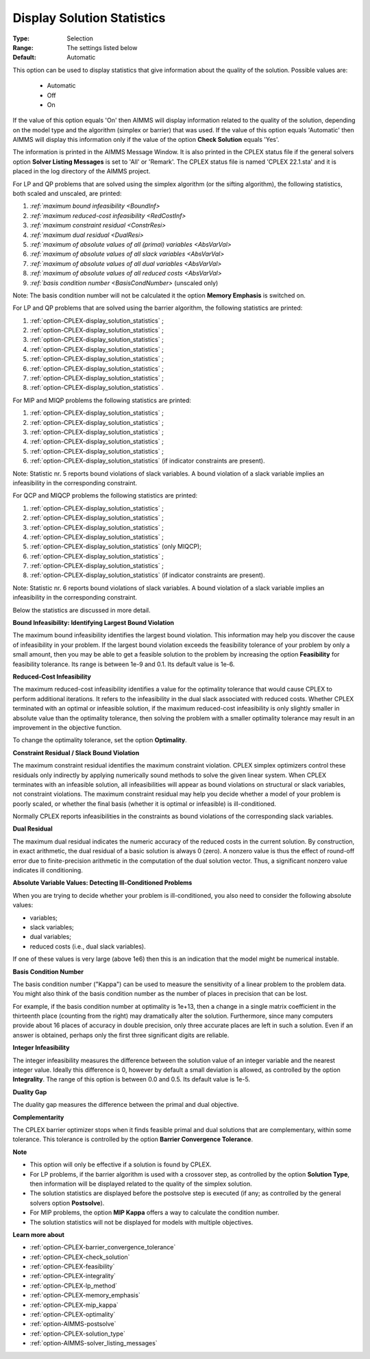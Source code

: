 .. _option-CPLEX-display_solution_statistics:


Display Solution Statistics
===========================



:Type:	Selection	
:Range:	The settings listed below	
:Default:	Automatic	



This option can be used to display statistics that give information about the quality of the solution. Possible values are:

    *	Automatic
    *	Off
    *	On


If the value of this option equals 'On' then AIMMS will display information related to the quality of the solution, depending
on the model type and the algorithm (simplex or barrier) that was used. If the value of this option equals 'Automatic' then AIMMS
will display this information only if the value of the option **Check Solution**  equals 'Yes'.


The information is printed in the AIMMS Message Window. It is also printed in the CPLEX status file if the general solvers option
**Solver Listing Messages** is set to 'All' or 'Remark'. The CPLEX status file is named 'CPLEX 22.1.sta' and it is placed in the
log directory of the AIMMS project.


For LP and QP problems that are solved using the simplex algorithm (or the sifting algorithm), the following statistics, both scaled
and unscaled, are printed:


#.  `:ref:`maximum bound infeasibility <BoundInf>`
#.  `:ref:`maximum reduced-cost infeasibility <RedCostInf>`
#.  `:ref:`maximum constraint residual <ConstrResi>`
#.  `:ref:`maximum dual residual <DualResi>`
#.  `:ref:`maximum of absolute values of all (primal) variables <AbsVarVal>`
#.  `:ref:`maximum of absolute values of all slack variables <AbsVarVal>`
#.  `:ref:`maximum of absolute values of all dual variables <AbsVarVal>`
#.  `:ref:`maximum of absolute values of all reduced costs <AbsVarVal>`
#.  `:ref:`basis condition number <BasisCondNumber>`  (unscaled only)


Note: The basis condition number will not be calculated it the option **Memory Emphasis** is switched on.


For LP and QP problems that are solved using the barrier algorithm, the following statistics are printed:


#.  :ref:`option-CPLEX-display_solution_statistics` ;
#.  :ref:`option-CPLEX-display_solution_statistics` ;
#.  :ref:`option-CPLEX-display_solution_statistics` ;
#.  :ref:`option-CPLEX-display_solution_statistics` ;
#.  :ref:`option-CPLEX-display_solution_statistics` ;
#.  :ref:`option-CPLEX-display_solution_statistics` ;
#.  :ref:`option-CPLEX-display_solution_statistics` ;
#.  :ref:`option-CPLEX-display_solution_statistics` .


For MIP and MIQP problems the following statistics are printed:


#.  :ref:`option-CPLEX-display_solution_statistics` ;
#.  :ref:`option-CPLEX-display_solution_statistics` ;
#.  :ref:`option-CPLEX-display_solution_statistics` ;
#.  :ref:`option-CPLEX-display_solution_statistics` ;
#.  :ref:`option-CPLEX-display_solution_statistics` ;
#.  :ref:`option-CPLEX-display_solution_statistics`  (if indicator constraints are present).


Note: Statistic nr. 5 reports bound violations of slack variables. A bound violation of a slack variable implies an infeasibility
in the corresponding constraint.


For QCP and MIQCP problems the following statistics are printed:


#.  :ref:`option-CPLEX-display_solution_statistics` ;
#.  :ref:`option-CPLEX-display_solution_statistics` ;
#.  :ref:`option-CPLEX-display_solution_statistics` ;
#.  :ref:`option-CPLEX-display_solution_statistics` ;
#.  :ref:`option-CPLEX-display_solution_statistics`  (only MIQCP);
#.  :ref:`option-CPLEX-display_solution_statistics` ;
#.  :ref:`option-CPLEX-display_solution_statistics` ;
#.  :ref:`option-CPLEX-display_solution_statistics`  (if indicator constraints are present).


Note: Statistic nr. 6 reports bound violations of slack variables. A bound violation of a slack variable implies an infeasibility
in the corresponding constraint.


Below the statistics are discussed in more detail.


.. _BoundInf:

**Bound Infeasibility: Identifying Largest Bound Violation** 

The maximum bound infeasibility identifies the largest bound violation. This information may help you discover the cause of infeasibility
in your problem. If the largest bound violation exceeds the feasibility tolerance of your problem by only a small amount, then you may be
able to get a feasible solution to the problem by increasing the option **Feasibility** for feasibility tolerance. Its range is between
1e-9 and 0.1. Its default value is 1e-6. 


.. _RedCostInf:

**Reduced-Cost Infeasibility** 

The maximum reduced-cost infeasibility identifies a value for the optimality tolerance that would cause CPLEX to perform additional
iterations. It refers to the infeasibility in the dual slack associated with reduced costs. Whether CPLEX terminated with an optimal or
infeasible solution, if the maximum reduced-cost infeasibility is only slightly smaller in absolute value than the optimality tolerance,
then solving the problem with a smaller optimality tolerance may result in an improvement in the objective function. 


To change the optimality tolerance, set the option **Optimality**. 


.. _ConstrResi:

**Constraint Residual / Slack Bound Violation** 

The maximum constraint residual identifies the maximum constraint violation. CPLEX simplex optimizers control these residuals only
indirectly by applying numerically sound methods to solve the given linear system. When CPLEX terminates with an infeasible solution,
all infeasibilities will appear as bound violations on structural or slack variables, not constraint violations. The maximum constraint
residual may help you decide whether a model of your problem is poorly scaled, or whether the final basis (whether it is optimal or
infeasible) is ill-conditioned.


Normally CPLEX reports infeasibilities in the constraints as bound violations of the corresponding slack variables.


.. _DualResi:

**Dual Residual** 

The maximum dual residual indicates the numeric accuracy of the reduced costs in the current solution. By construction, in exact arithmetic,
the dual residual of a basic solution is always 0 (zero). A nonzero value is thus the effect of round-off error due to finite-precision
arithmetic in the computation of the dual solution vector. Thus, a significant nonzero value indicates ill conditioning. 


.. _AbsVarVal:

**Absolute Variable Values: Detecting Ill-Conditioned Problems** 

When you are trying to decide whether your problem is ill-conditioned, you also need to consider the following absolute values:

*   variables;
*   slack variables;
*   dual variables;
*   reduced costs (i.e., dual slack variables).

If one of these values is very large (above 1e6) then this is an indication that the model might be numerical instable.


.. _BasisCondNumber:

**Basis Condition Number** 

The basis condition number ("Kappa") can be used to measure the sensitivity of a linear problem to the problem data. You might also
think of the basis condition number as the number of places in precision that can be lost.

For example, if the basis condition number at optimality is 1e+13, then a change in a single matrix coefficient in the thirteenth
place (counting from the right) may dramatically alter the solution. Furthermore, since many computers provide about 16 places of
accuracy in double precision, only three accurate places are left in such a solution. Even if an answer is obtained, perhaps only
the first three significant digits are reliable.


.. _IntInf:

**Integer Infeasibility** 

The integer infeasibility measures the difference between the solution value of an integer variable and the nearest integer value.
Ideally this difference is 0, however by default a small deviation is allowed, as controlled by the option **Integrality**. The
range of this option is between 0.0 and 0.5. Its default value is 1e-5.


.. _DualityGap:

**Duality Gap** 

The duality gap measures the difference between the primal and dual objective.


.. _Complementarity:

**Complementarity** 

The CPLEX barrier optimizer stops when it finds feasible primal and dual solutions that are complementary, within some tolerance.
This tolerance is controlled by the option **Barrier Convergence Tolerance**.


**Note** 

*	This option will only be effective if a solution is found by CPLEX.
*	For LP problems, if the barrier algorithm is used with a crossover step, as controlled by the option **Solution Type**, then information will be displayed related to the quality of the simplex solution.
*	The solution statistics are displayed before the postsolve step is executed (if any; as controlled by the general solvers option **Postsolve**).
*	For MIP problems, the option **MIP Kappa** offers a way to calculate the condition number.
*	The solution statistics will not be displayed for models with multiple objectives.


**Learn more about** 

*	:ref:`option-CPLEX-barrier_convergence_tolerance`  
*	:ref:`option-CPLEX-check_solution`  
*	:ref:`option-CPLEX-feasibility`  
*	:ref:`option-CPLEX-integrality`  
*	:ref:`option-CPLEX-lp_method`  
*	:ref:`option-CPLEX-memory_emphasis`  
*	:ref:`option-CPLEX-mip_kappa`  
*	:ref:`option-CPLEX-optimality`  
*	:ref:`option-AIMMS-postsolve` 
*	:ref:`option-CPLEX-solution_type`  
*	:ref:`option-AIMMS-solver_listing_messages`  
